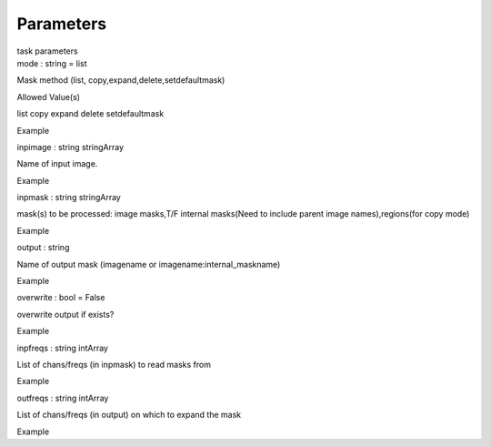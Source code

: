 .. container::
   :name: viewlet-above-content-title

Parameters
==========

.. container::
   :name: viewlet-below-content-title

.. container:: documentDescription description

   task parameters

.. container:: section
   :name: viewlet-above-content-body

.. container:: section
   :name: content-core

   .. container:: pat-autotoc
      :name: parent-fieldname-text

      .. container:: parsed-parameters

         .. container:: param

            .. container:: parameters2

               mode : string = list

            Mask method (list, copy,expand,delete,setdefaultmask)

Allowed Value(s)

list copy expand delete setdefaultmask

Example

.. container:: param

   .. container:: parameters2

      inpimage : string stringArray

   Name of input image.

Example

.. container:: param

   .. container:: parameters2

      inpmask : string stringArray

   mask(s) to be processed: image masks,T/F internal masks(Need to
   include parent image names),regions(for copy mode)

Example

.. container:: param

   .. container:: parameters2

      output : string

   Name of output mask (imagename or imagename:internal_maskname)

Example

.. container:: param

   .. container:: parameters2

      overwrite : bool = False

   overwrite output if exists?

Example

.. container:: param

   .. container:: parameters2

      inpfreqs : string intArray

   List of chans/freqs (in inpmask) to read masks from

Example

.. container:: param

   .. container:: parameters2

      outfreqs : string intArray

   List of chans/freqs (in output) on which to expand the mask

Example

.. container:: section
   :name: viewlet-below-content-body
